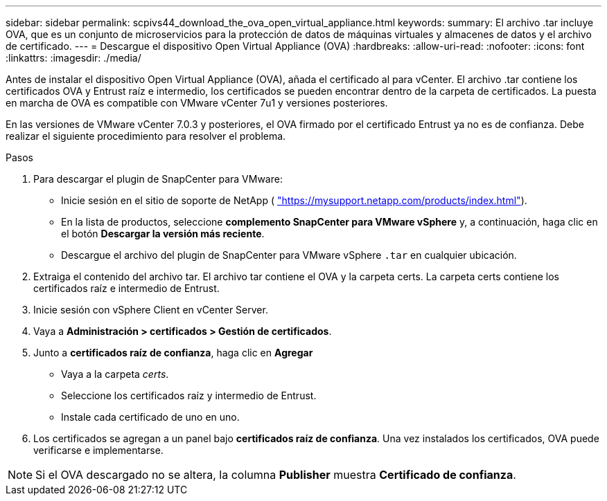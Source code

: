 ---
sidebar: sidebar 
permalink: scpivs44_download_the_ova_open_virtual_appliance.html 
keywords:  
summary: El archivo .tar incluye OVA, que es un conjunto de microservicios para la protección de datos de máquinas virtuales y almacenes de datos y el archivo de certificado. 
---
= Descargue el dispositivo Open Virtual Appliance (OVA)
:hardbreaks:
:allow-uri-read: 
:nofooter: 
:icons: font
:linkattrs: 
:imagesdir: ./media/


[role="lead"]
Antes de instalar el dispositivo Open Virtual Appliance (OVA), añada el certificado al para vCenter. El archivo .tar contiene los certificados OVA y Entrust raíz e intermedio, los certificados se pueden encontrar dentro de la carpeta de certificados. La puesta en marcha de OVA es compatible con VMware vCenter 7u1 y versiones posteriores.

En las versiones de VMware vCenter 7.0.3 y posteriores, el OVA firmado por el certificado Entrust ya no es de confianza. Debe realizar el siguiente procedimiento para resolver el problema.

.Pasos
. Para descargar el plugin de SnapCenter para VMware:
+
** Inicie sesión en el sitio de soporte de NetApp ( https://mysupport.netapp.com/products/index.html["https://mysupport.netapp.com/products/index.html"^]).
** En la lista de productos, seleccione *complemento SnapCenter para VMware vSphere* y, a continuación, haga clic en el botón *Descargar la versión más reciente*.
** Descargue el archivo del plugin de SnapCenter para VMware vSphere `.tar` en cualquier ubicación.


. Extraiga el contenido del archivo tar. El archivo tar contiene el OVA y la carpeta certs. La carpeta certs contiene los certificados raíz e intermedio de Entrust.
. Inicie sesión con vSphere Client en vCenter Server.
. Vaya a *Administración > certificados > Gestión de certificados*.
. Junto a *certificados raíz de confianza*, haga clic en *Agregar*
+
** Vaya a la carpeta _certs_.
** Seleccione los certificados raíz y intermedio de Entrust.
** Instale cada certificado de uno en uno.


. Los certificados se agregan a un panel bajo *certificados raíz de confianza*. Una vez instalados los certificados, OVA puede verificarse e implementarse.



NOTE: Si el OVA descargado no se altera, la columna *Publisher* muestra *Certificado de confianza*.
